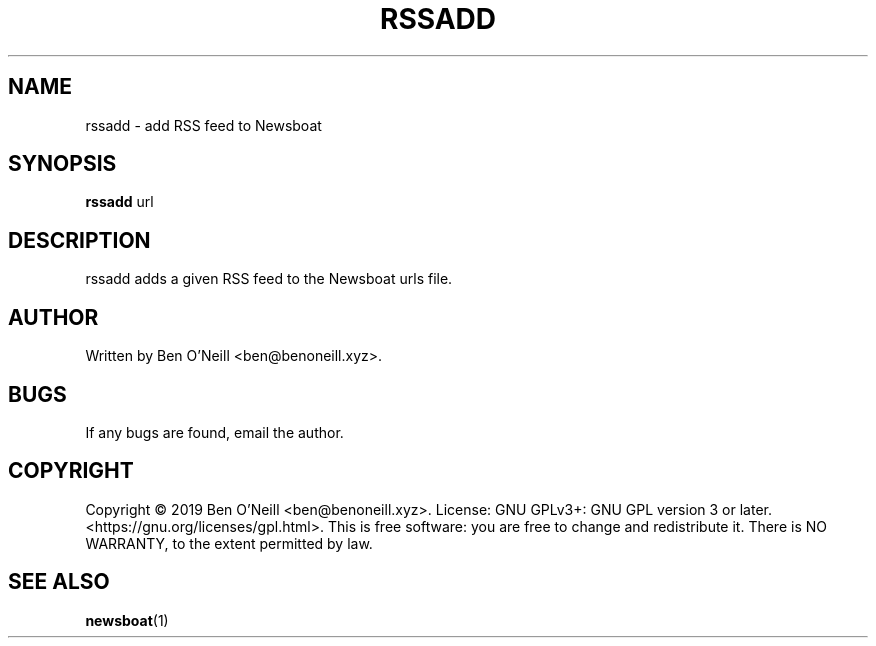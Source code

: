 .TH "RSSADD" "1" "November 2019" "Ben's Misc Scripts" "User Commands"
.SH NAME
rssadd \- add RSS feed to Newsboat
.SH SYNOPSIS
.B rssadd
.RB url
.SH DESCRIPTION
rssadd adds a given RSS feed to the Newsboat urls file.
.SH AUTHOR
Written by Ben O'Neill <ben@benoneill.xyz>.
.SH BUGS
If any bugs are found, email the author.
.SH COPYRIGHT
Copyright \(co 2019 Ben O'Neill <ben@benoneill.xyz>. License: GNU GPLv3+: GNU GPL
version 3 or later. <https://gnu.org/licenses/gpl.html>.
This is free software: you are free to change and redistribute it. There is NO
WARRANTY, to the extent permitted by law.
.SH SEE ALSO
.BR newsboat (1)
